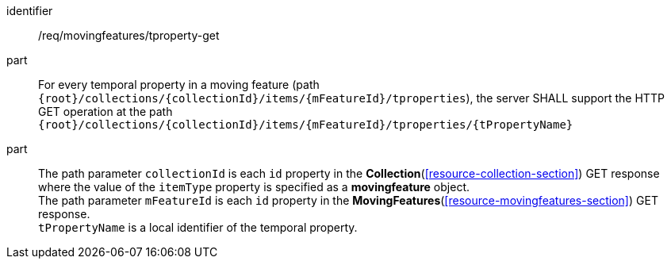 ////
[[req_mf-tproperty-op-get]]
[width="90%",cols="2,6a",options="header"]
|===
^|*Requirement {counter:req-id}* |*/req/movingfeatures/tproperty-get*
^|A | For every temporal property in a moving feature (path `+{root}+/collections/+{collectionId}+/items/+{mFeatureId}+/tproperties`), the server SHALL support the HTTP GET operation at the path `+{root}+/collections/+{collectionId}+/items/+{mFeatureId}+/tproperties/+{tPropertyName}+`
^|B | The path parameter `collectionId` is each `id` property in the <<resource-collection-section,*Collection*>> GET response where the value of the `itemType` property is specified as *MovingFeature*. +
The path parameter `mFeatureId` is each `id` property in the <<resource-movingfeatures-section,*MovingFeatures*>> GET response. +
`tPropertyName` is a local identifier of the temporal property.
|===
////

[[req_mf-tproperty-op-get]]
[requirement]
====
[%metadata]
identifier:: /req/movingfeatures/tproperty-get
part:: For every temporal property in a moving feature (path `{root}/collections/{collectionId}/items/{mFeatureId}/tproperties`), the server SHALL support the HTTP GET operation at the path `{root}/collections/{collectionId}/items/{mFeatureId}/tproperties/{tPropertyName}`
part:: The path parameter `collectionId` is each `id` property in the *Collection*(<<resource-collection-section>>) GET response where the value of the `itemType` property is specified as a *movingfeature* object. +
The path parameter `mFeatureId` is each `id` property in the *MovingFeatures*(<<resource-movingfeatures-section>>) GET response. +
`tPropertyName` is a local identifier of the temporal property.
====